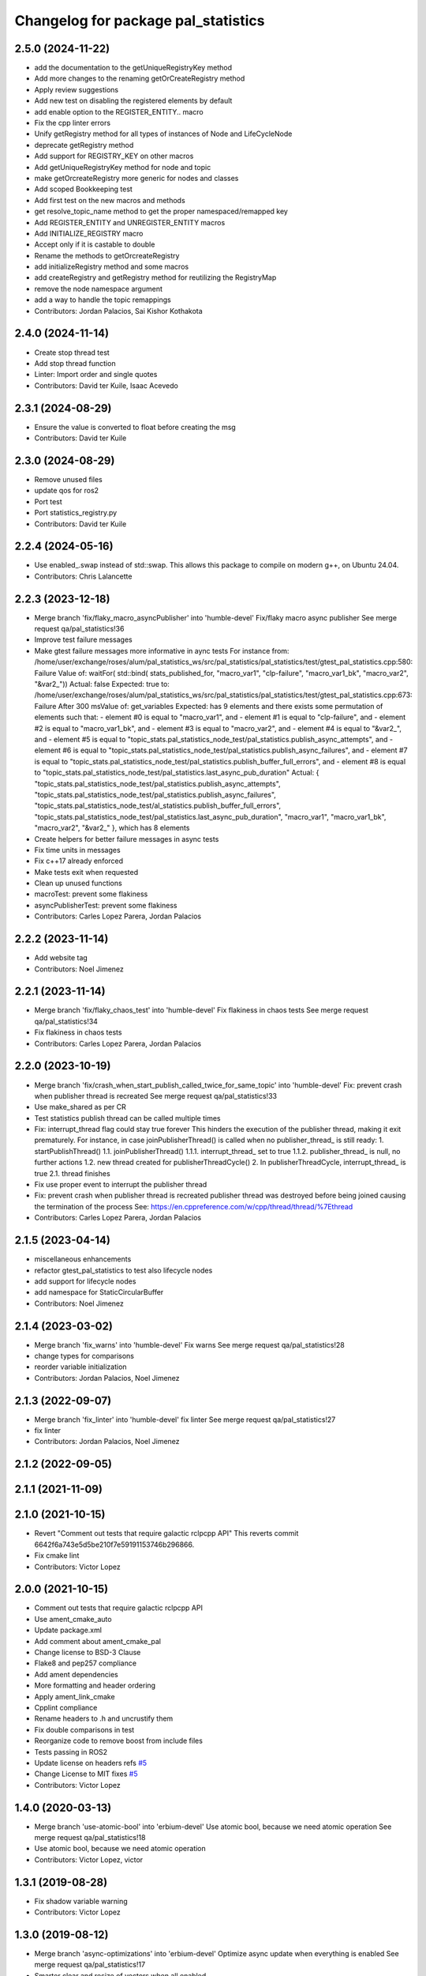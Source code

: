 ^^^^^^^^^^^^^^^^^^^^^^^^^^^^^^^^^^^^
Changelog for package pal_statistics
^^^^^^^^^^^^^^^^^^^^^^^^^^^^^^^^^^^^

2.5.0 (2024-11-22)
------------------
* add the documentation to the getUniqueRegistryKey method
* Add more changes to the renaming getOrCreateRegistry method
* Apply review suggestions
* Add new test on disabling the registered elements by default
* add enable option to the REGISTER_ENTITY.. macro
* Fix the cpp linter errors
* Unify getRegistry method for all types of instances of Node and LifeCycleNode
* deprecate getRegistry method
* Add support for REGISTRY_KEY on other macros
* Add getUniqueRegistryKey method for node and topic
* make getOrcreateRegistry more generic for nodes and classes
* Add scoped Bookkeeping test
* Add first test on the new macros and methods
* get resolve_topic_name method to get the proper namespaced/remapped key
* Add REGISTER_ENTITY and UNREGISTER_ENTITY macros
* Add INITIALIZE_REGISTRY macro
* Accept only if it is castable to double
* Rename the methods to getOrcreateRegistry
* add initializeRegistry method and some macros
* add createRegistry and getRegistry method for reutilizing the RegistryMap
* remove the node namespace argument
* add a way to handle the topic remappings
* Contributors: Jordan Palacios, Sai Kishor Kothakota

2.4.0 (2024-11-14)
------------------
* Create stop thread test
* Add stop thread function
* Linter: Import order and single quotes
* Contributors: David ter Kuile, Isaac Acevedo

2.3.1 (2024-08-29)
------------------
* Ensure the value is converted to float before creating the msg
* Contributors: David ter Kuile

2.3.0 (2024-08-29)
------------------
* Remove unused files
* update qos for ros2
* Port test
* Port statistics_registry.py
* Contributors: David ter Kuile

2.2.4 (2024-05-16)
------------------
* Use enabled\_.swap instead of std::swap.
  This allows this package to compile on modern g++,
  on Ubuntu 24.04.
* Contributors: Chris Lalancette

2.2.3 (2023-12-18)
------------------
* Merge branch 'fix/flaky_macro_asyncPublisher' into 'humble-devel'
  Fix/flaky macro async publisher
  See merge request qa/pal_statistics!36
* Improve test failure messages
* Make gtest failure messages more informative in aync tests
  For instance from:
  /home/user/exchange/roses/alum/pal_statistics_ws/src/pal_statistics/pal_statistics/test/gtest_pal_statistics.cpp:580: Failure
  Value of: waitFor( std::bind( stats_published_for, "macro_var1", "clp-failure", "macro_var1_bk", "macro_var2", "&var2\_"))
  Actual: false
  Expected: true
  to:
  /home/user/exchange/roses/alum/pal_statistics_ws/src/pal_statistics/pal_statistics/test/gtest_pal_statistics.cpp:673: Failure
  After 300 msValue of: get_variables
  Expected: has 9 elements and there exists some permutation of elements such that:
  - element #0 is equal to "macro_var1", and
  - element #1 is equal to "clp-failure", and
  - element #2 is equal to "macro_var1_bk", and
  - element #3 is equal to "macro_var2", and
  - element #4 is equal to "&var2\_", and
  - element #5 is equal to "topic_stats.pal_statistics_node_test/pal_statistics.publish_async_attempts", and
  - element #6 is equal to "topic_stats.pal_statistics_node_test/pal_statistics.publish_async_failures", and
  - element #7 is equal to "topic_stats.pal_statistics_node_test/pal_statistics.publish_buffer_full_errors", and
  - element #8 is equal to "topic_stats.pal_statistics_node_test/pal_statistics.last_async_pub_duration"
  Actual: { "topic_stats.pal_statistics_node_test/pal_statistics.publish_async_attempts", "topic_stats.pal_statistics_node_test/pal_statistics.publish_async_failures", "topic_stats.pal_statistics_node_test/al_statistics.publish_buffer_full_errors", "topic_stats.pal_statistics_node_test/pal_statistics.last_async_pub_duration", "macro_var1", "macro_var1_bk", "macro_var2", "&var2\_" }, which has 8 elements
* Create helpers for better failure messages in async tests
* Fix time units in messages
* Fix c++17 already enforced
* Make tests exit when requested
* Clean up unused functions
* macroTest: prevent some flakiness
* asyncPublisherTest: prevent some flakiness
* Contributors: Carles Lopez Parera, Jordan Palacios

2.2.2 (2023-11-14)
------------------
* Add website tag
* Contributors: Noel Jimenez

2.2.1 (2023-11-14)
------------------
* Merge branch 'fix/flaky_chaos_test' into 'humble-devel'
  Fix flakiness in chaos tests
  See merge request qa/pal_statistics!34
* Fix flakiness in chaos tests
* Contributors: Carles Lopez Parera, Jordan Palacios

2.2.0 (2023-10-19)
------------------
* Merge branch 'fix/crash_when_start_publish_called_twice_for_same_topic' into 'humble-devel'
  Fix: prevent crash when publisher thread is recreated
  See merge request qa/pal_statistics!33
* Use make_shared as per CR
* Test statistics publish thread can be called multiple times
* Fix: interrupt_thread flag could stay true forever
  This hinders the execution of the publisher thread, making
  it exit prematurely.
  For instance, in case joinPublisherThread() is called when no
  publisher_thread\_ is still ready:
  1. startPublishThread()
  1.1. joinPublisherThread()
  1.1.1. interrupt_thread\_ set to true
  1.1.2. publisher_thread\_ is null, no further actions
  1.2. new thread created for publisherThreadCycle()
  2. In publisherThreadCycle, interrupt_thread\_ is true
  2.1. thread finishes
* Fix use proper event to interrupt the publisher thread
* Fix: prevent crash when publisher thread is recreated
  publisher thread was destroyed before being joined causing
  the termination of the process
  See: https://en.cppreference.com/w/cpp/thread/thread/%7Ethread
* Contributors: Carles Lopez Parera, Jordan Palacios

2.1.5 (2023-04-14)
------------------
* miscellaneous enhancements
* refactor gtest_pal_statistics to test also lifecycle nodes
* add support for lifecycle nodes
* add namespace for StaticCircularBuffer
* Contributors: Noel Jimenez

2.1.4 (2023-03-02)
------------------
* Merge branch 'fix_warns' into 'humble-devel'
  Fix warns
  See merge request qa/pal_statistics!28
* change types for comparisons
* reorder variable initialization
* Contributors: Jordan Palacios, Noel Jimenez

2.1.3 (2022-09-07)
------------------
* Merge branch 'fix_linter' into 'humble-devel'
  fix linter
  See merge request qa/pal_statistics!27
* fix linter
* Contributors: Jordan Palacios, Noel Jimenez

2.1.2 (2022-09-05)
------------------

2.1.1 (2021-11-09)
------------------

2.1.0 (2021-10-15)
------------------
* Revert "Comment out tests that require galactic rclpcpp API"
  This reverts commit 6642f6a743e5d5be210f7e59191153746b296866.
* Fix cmake lint
* Contributors: Victor Lopez

2.0.0 (2021-10-15)
------------------
* Comment out tests that require galactic rclpcpp API
* Use ament_cmake_auto
* Update package.xml
* Add comment about ament_cmake_pal
* Change license to BSD-3 Clause
* Flake8 and pep257 compliance
* Add ament dependencies
* More formatting and header ordering
* Apply ament_link_cmake
* Cpplint compliance
* Rename headers to .h and uncrustify them
* Fix double comparisons in test
* Reorganize code to remove boost from include files
* Tests passing in ROS2
* Update license on headers
  refs `#5 <https://github.com/pal-robotics/pal_statistics/issues/5>`_
* Change License to MIT
  fixes `#5 <https://github.com/pal-robotics/pal_statistics/issues/5>`_
* Contributors: Victor Lopez

1.4.0 (2020-03-13)
------------------
* Merge branch 'use-atomic-bool' into 'erbium-devel'
  Use atomic bool, because we need atomic operation
  See merge request qa/pal_statistics!18
* Use atomic bool, because we need atomic operation
* Contributors: Victor Lopez, victor

1.3.1 (2019-08-28)
------------------
* Fix shadow variable warning
* Contributors: Victor Lopez

1.3.0 (2019-08-12)
------------------
* Merge branch 'async-optimizations' into 'erbium-devel'
  Optimize async update when everything is enabled
  See merge request qa/pal_statistics!17
* Smarter clear and resize of vectors when all enabled
* Optimize async update when everything is enabled
* Add LGPL3 version text
* Contributors: Victor Lopez

1.2.1 (2019-04-18)
------------------
* Fix stamp of full messages
* Contributors: Victor Lopez

1.2.0 (2019-04-16)
------------------
* Merge branch 'optimized-msg' into 'erbium-devel'
  Optimized msg
  See merge request qa/pal_statistics!15
* Update python api to new msgs
* Rename full statistics topic
* Add new messages
* Change internal structure from vector of pairs to pair of vectors
* Add missing add_dependencies
* Contributors: Victor Lopez

1.1.1 (2018-12-19)
------------------
* Merge branch 'correct-stamp' into 'erbium-devel'
  Correct stamp
  See merge request qa/pal_statistics!14
* Add macros with variable argument count
* Set time stamp from main thread
* Fix maintainer
* Contributors: Victor Lopez

1.1.0 (2018-10-29)
------------------
* Merge branch 'fix-test' into 'erbium-devel'
  Fix spurious test failure when buffer was filled
  See merge request qa/pal_statistics!12
* Fix spurious test failure when buffer was filled
* Contributors: Victor Lopez

1.0.8 (2018-10-25)
------------------
* Fix some issues with copyable object that shouldn't be
* Contributors: Victor Lopez

1.0.7 (2018-10-25)
------------------
* Change Sleep to WallSleep
  When sim time stops being published. The thread can get stuck and never
  end.
* Fix unitialized variable
* Contributors: Victor Lopez

1.0.6 (2018-10-24)
------------------
* Merge branch 'improve-constness' into 'erbium-devel'
  Change namespace to pal_statistics and and const to double *
  Closes #5
  See merge request qa/pal_statistics!11
* Add tests for registration modification between pubAsync and publishing
* Change namespace to pal_statistics and and const to double *
  Fixes https://gitlab/qa/pal_statistics/issues/5
* Contributors: Victor Lopez

1.0.5 (2018-10-24)
------------------
* Fix bug when changing registrations and publsihing before a pubAsync
* Contributors: Victor Lopez

1.0.4 (2018-10-23)
------------------
* Merge branch 'auto-start-thread' into 'erbium-devel'
  Auto start thread and use steady clock for time diff
  See merge request qa/pal_statistics!10
* Auto start thread and use steady clock for time diff
* Contributors: Victor Lopez

1.0.3 (2018-10-23)
------------------
* Merge branch 'add-extendable-registration' into 'erbium-devel'
  Add the option to customize registration
  See merge request qa/pal_statistics!9
* Add the option to customize registration
* Contributors: Victor Lopez

1.0.2 (2018-10-22)
------------------
* Increase sleep time to reduce cpu load
* Contributors: Victor Lopez

1.0.1 (2018-10-22)
------------------
* Merge branch 'add-enable' into 'erbium-devel'
  Add enable
  See merge request qa/pal_statistics!8
* Fix RT loss due to condition_variable, extend tests
* Reenable stressAsync test
* Fix publish() not publishing updated data
* Add buffer to last_values\_
* Improve const-correctness of methods
* Extend macroTest
* Add unregister variable macro and use constexpr
* Restructure mutex and other optimizations
* Add debug metrics
* Use boost variant in VariableHolder
* Remove nodehandle from buffer test
* Add enable/disable
* Add debuginfo of messages lost and set buffer size to 10
* Add message queue buffer
* Contributors: Victor Lopez

1.0.0 (2018-09-20)
------------------
* Merge branch 'python-api' into 'erbium-devel'
  First version of Python API
  See merge request qa/pal_statistics!6
* First version of Python API
* Contributors: Jordan Palacios, Victor Lopez

0.0.3 (2018-07-25)
------------------
* Fix copyright notice on test
* Acquire mutex when creating publisher thread
* Disable logs for RT safety
* Merge branch 'macros-in-lib' into 'erbium-devel'
  Put macro static registry on a lib
  See merge request qa/pal_statistics!5
* Add namespace to registry statistics
* Put macro static registry on a lib
* Contributors: Jordan Palacios, Victor Lopez

0.0.2 (2018-07-04)
------------------
* Merge branch 'add-single-publish' into 'erbium-devel'
  Add publishStatistic function
  See merge request qa/pal_statistics!3
* Add registerFunction and publishCustomStatistics
* Add namespace to getRegistry
* Add publishStatistic function
* Updated license
* Moved files to their own package directory
* Contributors: Jordan Palacios, Victor Lopez

0.0.1 (2018-06-21)
------------------
